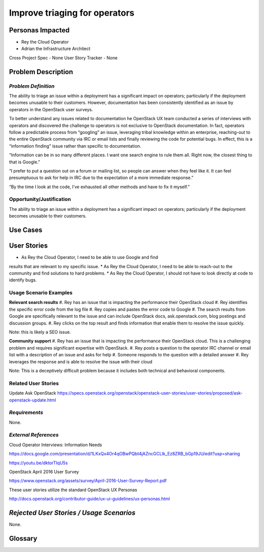 Improve triaging for operators
==========================================================


Personas Impacted
-----------------
*  Rey the Cloud Operator
*  Adrian the Infrastructure Architect

Cross Project Spec - None
User Story Tracker - None


Problem Description
-------------------
*Problem Definition*
++++++++++++++++++++
The ability to triage an issue within a deployment has a significant impact
on operators; particularly if the deployment becomes unusable to their
customers. However, documentation has been consistently identified as an
issue by operators in the OpenStack user surveys.


To better understand any issues related to documentation he OpenStack
UX team conducted a series of interviews with operators and discovered
the challenge to operators is not exclusive to OpenStack documentation.
In fact, operators follow a predictable process from “googling” an issue,
leveraging tribal knowledge within an enterprise, reaching-out to the entire
OpenStack community via IRC or email lists and finally reviewing the
code for potential bugs. In effect, this is a “information finding” issue
rather than specific to documentation.


“Information can be in so many different places. I want one search engine
to rule them all. Right now, the closest thing to that is Google.”


“I prefer to put a question out on a forum or mailing list, so people can
answer when they feel like it. It can feel presumptuous to ask for help in
IRC due to the expectation of a more immediate response.”


“By the time I look at the code, I’ve exhausted all other methods and
have to fix it myself.”


Opportunity/Justification
+++++++++++++++++++++++++
The ability to triage an issue within a deployment has a significant impact
on operators; particularly if the deployment becomes unusable to their
customers.

Use Cases
---------
User Stories
------------
*  As Rey the Cloud Operator, I need to be able to use Google and find
results that are relevant to my specific issue.
*  As Rey the Cloud Operator, I need to be able to reach-out to the
community and find solutions to hard problems.
*  As Rey the Cloud Operator, I should not have to look directly at code
to identify bugs.

Usage Scenario Examples
+++++++++++++++++++++++

**Relevant search results**
#. Rey has an issue that is impacting the performance their OpenStack cloud
#. Rey identifies the specific error code from the log file
#. Rey copies and pastes the error code to Google
#. The search results from Google are specifically relevant to the issue and
can include OpenStack docs, ask.openstack.com, blog postings and
discussion groups.
#. Rey clicks on the top result and finds information that enable them to
resolve the issue quickly.

Note: this is likely a SEO issue.

**Community support**
#. Rey has an issue that is impacting the performance their OpenStack cloud.
This is a challenging problem and requires significant expertise with OpenStack.
#. Rey posts a question to the operator IRC channel or email list with a
description of an issue and asks for help
#. Someone responds to the question with a detailed answer
#. Rey leverages the response and is able to resolve the issue with their cloud

Note: This is a deceptively difficult problem because it includes both technical
and behavioral components.

Related User Stories
++++++++++++++++++++
Update Ask OpenStack
https://specs.openstack.org/openstack/openstack-user-stories/user-stories/proposed/ask-openstack-update.html 

*Requirements*
++++++++++++++

None.


*External References*
+++++++++++++++++++++

Cloud Operator Interviews: Information Needs

`<https://docs.google.com/presentation/d/1LKxQx4Or4qOBwPQbt4jAZncGCLlk_Ez8ZRB_bGp19JU/edit?usp=sharing>`_

`<https://youtu.be/dktorTIqU5s>`_

OpenStack April 2016 User Survey

`<https://www.openstack.org/assets/survey/April-2016-User-Survey-Report.pdf>`_

These user stories utilize the standard OpenStack UX Personas

`<http://docs.openstack.org/contributor-guide/ux-ui-guidelines/ux-personas.html>`_


*Rejected User Stories / Usage Scenarios*
-----------------------------------------

None.

Glossary
--------

